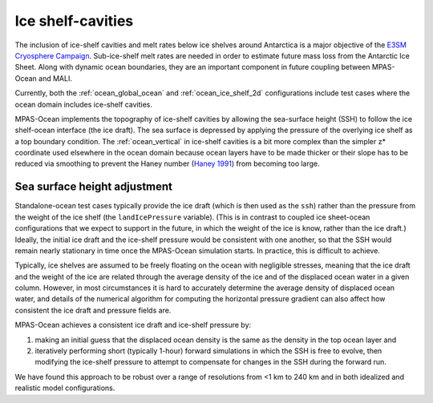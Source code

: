 .. _ocean_ice_shelf_cavities:

Ice shelf-cavities
==================

The inclusion of ice-shelf cavities and melt rates below ice shelves around
Antarctica is a major objective of the
`E3SM Cryosphere Campaign <https://e3sm.org/research/cryosphere-ocean/v1-cryosphere-ocean/>`_.
Sub-ice-shelf melt rates are needed in order to estimate future mass loss
from the Antarctic Ice Sheet.  Along with dynamic ocean boundaries, they are an
important component in future coupling between MPAS-Ocean and MALI.

Currently, both the :ref:`ocean_global_ocean` and :ref:`ocean_ice_shelf_2d`
configurations include test cases where the ocean domain includes ice-shelf
cavities.

MPAS-Ocean implements the topography of ice-shelf cavities by allowing the
sea-surface height (SSH) to follow the ice shelf-ocean interface (the ice
draft).  The sea surface is depressed by applying the pressure of the overlying
ice shelf as a top boundary condition.  The :ref:`ocean_vertical` in ice-shelf
cavities is a bit more complex than the simpler z* coordinate used elsewhere
in the ocean domain because ocean layers have to be made thicker or their
slope has to be reduced via smoothing to prevent the Haney number
(`Haney 1991 <https://doi.org/10.1175/1520-0485(1991)021%3C0610:OTPGFO%3E2.0.CO;2>`_)
from becoming too large.

.. _ocean_ssh_adjustment:

Sea surface height adjustment
-----------------------------

Standalone-ocean test cases typically provide the ice draft (which is then used
as the ``ssh``)  rather than the pressure from the weight of the ice shelf
(the ``landIcePressure`` variable).  (This is in contrast to coupled
ice sheet-ocean configurations that we expect to support in the future, in
which the weight of the ice is know, rather than the ice draft.)  Ideally, the
initial ice draft and the ice-shelf pressure would be consistent with one
another, so that the SSH would remain nearly stationary in time once the
MPAS-Ocean simulation starts.  In practice, this is difficult to achieve.

Typically, ice shelves are assumed to be freely floating on the ocean with
negligible stresses, meaning that the ice draft and the weight
of the ice are related through the average density of the ice and of the
displaced ocean water in a given column.  However, in most circumstances it is
hard to accurately determine the average density of displaced ocean water, and
details of the numerical algorithm for computing the horizontal pressure
gradient can also affect how consistent the ice draft and pressure fields are.

MPAS-Ocean achieves a consistent ice draft and ice-shelf pressure by:

1. making an initial guess that the displaced ocean density is the same as the
   density in the top ocean layer and

2. iteratively performing short (typically 1-hour) forward simulations in which
   the SSH is free to evolve, then modifying the ice-shelf pressure to attempt
   to compensate for changes in the SSH during the forward run.

We have found this approach to be robust over a range of resolutions from <1 km
to 240 km and in both idealized and realistic model configurations.
